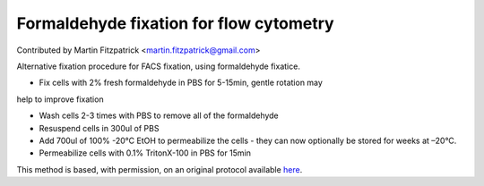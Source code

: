 Formaldehyde fixation for flow cytometry
========================================================================================================

.. sectionauthor:: mfitzp <martin.fitzpatrick@gmail.com>

Contributed by Martin Fitzpatrick <martin.fitzpatrick@gmail.com>

Alternative fixation procedure for FACS fixation, using formaldehyde fixatice.








- Fix cells with 2% fresh formaldehyde in PBS for 5-15min, gentle rotation may
help to improve fixation


- Wash cells 2-3 times with PBS to remove all of the formaldehyde


- Resuspend cells in 300ul of PBS 


- Add 700ul of 100% -20°C EtOH to permeabilize the cells - they can now optionally be stored for weeks at –20°C.


- Permeabilize cells with 0.1% TritonX-100 in PBS for 15min







This method is based, with permission, on an original protocol available `here <http://sciencetechblog.com/flow-cytometry-users-guide/>`_.
